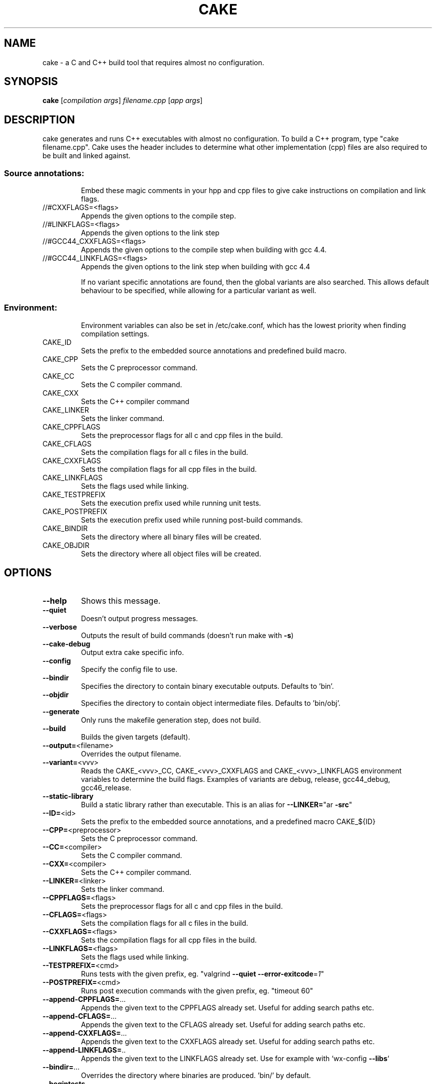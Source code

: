 .\" DO NOT MODIFY THIS FILE!  It was generated by help2man 1.36.
.TH CAKE "1" "April 2012" "cake 3.0" "User Commands"
.SH NAME
cake - a C and C++ build tool that requires almost no configuration.
.SH SYNOPSIS
.B cake
[\fIcompilation args\fR] \fIfilename.cpp \fR[\fIapp args\fR]
.SH DESCRIPTION
cake generates and runs C++ executables with almost no configuration. To build a C++ program, type "cake filename.cpp".
Cake uses the header includes to determine what other implementation (cpp) files are also required to be built and linked against.
.SS "Source annotations:"
.IP
Embed these magic comments in your hpp and cpp files to give cake instructions on compilation and link flags.
.TP
//#CXXFLAGS=<flags>
Appends the given options to the compile step.
.TP
//#LINKFLAGS=<flags>
Appends the given options to the link step
.TP
//#GCC44_CXXFLAGS=<flags>
Appends the given options to the compile step when building with gcc 4.4.
.TP
//#GCC44_LINKFLAGS=<flags>
Appends the given options to the link step when building with gcc 4.4
.IP
If no variant specific annotations are found, then the global variants are also
searched. This allows default behaviour to be specified, while allowing
for a particular variant as well.
.SS "Environment:"
.IP
Environment variables can also be set in /etc/cake.conf, which has the lowest priority when finding compilation settings.
.TP
CAKE_ID
Sets the prefix to the embedded source annotations and predefined build macro.
.TP
CAKE_CPP
Sets the C preprocessor command.
.TP
CAKE_CC
Sets the C compiler command.
.TP
CAKE_CXX
Sets the C++ compiler command
.TP
CAKE_LINKER
Sets the linker command.
.TP
CAKE_CPPFLAGS
Sets the preprocessor flags for all c and cpp files in the build.
.TP
CAKE_CFLAGS
Sets the compilation flags for all c files in the build.
.TP
CAKE_CXXFLAGS
Sets the compilation flags for all cpp files in the build.
.TP
CAKE_LINKFLAGS
Sets the flags used while linking.
.TP
CAKE_TESTPREFIX
Sets the execution prefix used while running unit tests.
.TP
CAKE_POSTPREFIX
Sets the execution prefix used while running post\-build commands.
.TP
CAKE_BINDIR
Sets the directory where all binary files will be created.
.TP
CAKE_OBJDIR
Sets the directory where all object files will be created.
.SH OPTIONS

.TP
\fB\-\-help\fR
Shows this message.
.TP
\fB\-\-quiet\fR
Doesn't output progress messages.
.TP
\fB\-\-verbose\fR
Outputs the result of build commands (doesn't run make with \fB\-s\fR)
.TP
\fB\-\-cake\-debug\fR
Output extra cake specific info.
.TP
\fB\-\-config\fR
Specify the config file to use.
.TP
\fB\-\-bindir\fR
Specifies the directory to contain binary executable outputs. Defaults to 'bin'.
.TP
\fB\-\-objdir\fR
Specifies the directory to contain object intermediate files. Defaults to 'bin/obj'.
.TP
\fB\-\-generate\fR
Only runs the makefile generation step, does not build.
.TP
\fB\-\-build\fR
Builds the given targets (default).
.TP
\fB\-\-output=\fR<filename>
Overrides the output filename.
.TP
\fB\-\-variant=\fR<vvv>
Reads the CAKE_<vvv>_CC, CAKE_<vvv>_CXXFLAGS and CAKE_<vvv>_LINKFLAGS
environment variables to determine the build flags.
Examples of variants are debug, release, gcc44_debug, gcc46_release.
.TP
\fB\-\-static\-library\fR
Build a static library rather than executable.  This is an alias for \fB\-\-LINKER=\fR"ar \fB\-src\fR"
.TP
\fB\-\-ID=\fR<id>
Sets the prefix to the embedded source annotations, and a predefined macro CAKE_${ID}
.TP
\fB\-\-CPP=\fR<preprocessor>
Sets the C preprocessor command.
.TP
\fB\-\-CC=\fR<compiler>
Sets the C compiler command.
.TP
\fB\-\-CXX=\fR<compiler>
Sets the C++ compiler command.
.TP
\fB\-\-LINKER=\fR<linker>
Sets the linker command.
.TP
\fB\-\-CPPFLAGS=\fR<flags>
Sets the preprocessor flags for all c and cpp files in the build.
.TP
\fB\-\-CFLAGS=\fR<flags>
Sets the compilation flags for all c files in the build.
.TP
\fB\-\-CXXFLAGS=\fR<flags>
Sets the compilation flags for all cpp files in the build.
.TP
\fB\-\-LINKFLAGS=\fR<flags>
Sets the flags used while linking.
.TP
\fB\-\-TESTPREFIX=\fR<cmd>
Runs tests with the given prefix, eg. "valgrind \fB\-\-quiet\fR \fB\-\-error\-exitcode\fR=\fI1\fR"
.TP
\fB\-\-POSTPREFIX=\fR<cmd>
Runs post execution commands with the given prefix, eg. "timeout 60"
.TP
\fB\-\-append\-CPPFLAGS=\fR...
Appends the given text to the CPPFLAGS already set.   Useful for adding search paths etc.
.TP
\fB\-\-append\-CFLAGS=\fR...
Appends the given text to the CFLAGS already set. Useful for adding search paths etc.
.TP
\fB\-\-append\-CXXFLAGS=\fR...
Appends the given text to the CXXFLAGS already set. Useful for adding search paths etc.
.TP
\fB\-\-append\-LINKFLAGS=\fR..
Appends the given text to the LINKFLAGS already set. Use for example with `wx\-config \fB\-\-libs\fR`
.TP
\fB\-\-bindir=\fR...
Overrides the directory where binaries are produced. 'bin/' by default.
.TP
\fB\-\-begintests\fR
Starts a test block. The cpp files following this declaration will
generate executables which are then run.
.TP
\fB\-\-endtests\fR
Ends a test block.
.TP
\fB\-\-beginpost\fR
Starts a post execution block. The commands given after this will be
run verbatim after each build. Useful for running integration tests,
or generating tarballs, uploading to a website etc.
.TP
\fB\-\-endpost\fR
Ends a post execution block.
.SH EXAMPLES

This command\-line generates bin/prime\-factoriser and bin/frobnicator in release mode.
It also generates several tests into the bin directory and runs them. If they are
all successful, integration_test.sh is run.
.IP
cake apps/prime\-factoriser.cpp apps/frobnicator.cpp \fB\-\-begintests\fR tests/*.cpp \fB\-\-endtests\fR \fB\-\-beginpost\fR ./integration_test.sh \fB\-\-variant\fR=\fIrelease\fR
.SH OVERVIEW
Cake is a C and C++ build tool that requires almost no configuration. To build a C++ program, type "cake filename.cpp". Cake uses the header includes to determine what implementation (c,cpp) files are required.
.TP
Cake works off the same principles as Ruby on Rails. It will make your life easy if you don't arbitrarily name things. The main rules are:

1. All binaries end up in the bin directory, with the same base name as their source filename.

2. The implementation file for point.hpp should be called point.cpp. This is so cake can compile it and recursively hunt down its dependencies.

3. If a header or implementation file will not work without being linked with a certain flag, add a //#LINKFLAGS=myflag directly to the source code.

4. Likewise, if a special compiler option is needed, use //#CXXFLAGS=myflag.

5. Minimise the use of "-I" include flags. They make it hard not only for cake to generate dependencies, but also autocomplete tools like Eclipse.

6. Only gcc, and linux, is supported. Other tools could be added now, but it's not what I use.
.PP
Cake also works off a "pull" philosophy of building, unlike the "push" model of most build processes. Often, there is the monolithic build script that rebuilds everything. Users iterate over changing a file, relinking everything and then rerunning their binary. A hierarchy of libraries is built up and then linked in to the final executables. All of this takes a lot of time, particularly for C++.

In cake, you only pull in what is strictly necessary to what you need to run right now. Say, you are testing a particular tool in a large project, with a large base of 2000 library files for string handling, sockets, etc. There is simply no make file. You might want to create a build.sh for regression testing, but it's not essential.
.TP
The basic workflow is to simply type:

cake app.cpp && ./bin/app
.PP
Only the library cpp files that are needed, directly, or indictly to create ./bin/app are actually compiled. If you don't #include anything that refers to a library file, you don't pay for it. Also, only the link options that are strictly needed to generate the app are included. Its possible to do in make files, but such fine-level granularity is rarely set up in practice, because its too error-prone to do manually, or with recursive make goodness.
.SH "HOW IT WORKS"
Cake uses "gcc -MM -MF" to generate the header dependencies for the main.cpp file you specify at the command line. For each header file, it looks for an underlying implementation (c,cpp) file with the same name, and adds it to the build. Cake also reads the first 4k of each file for special comments that indicate needed link and compile flags.  Cake recurses through the dependencies of the cpp file, and uses this spidering to generate complete dependency information for the application. It then lazily generates a makefile, and finally calls make.
.SH "MAGIC COMMENTS"
.TP
Cake works very differently to other build systems, which specify a hierarchy of link flags and compile options, because cake ties the compiler flags directly to the source code. If you have compress.hpp that requires "-lzip" on the link line, add the following comment in the first 4K of the header file: //#LINKFLAGS=-lzip
.PP
Whenever the header is included (either directly or indirectly), the -lzip will be automatically added to the link step. If you stop using the header, for a particular executable, cake will figure that out and not link against it.
.TP
If you want to compile a cpp file with a particular optimization enabled, add, say: //#CXXFLAGS=-fstrict-aliasing
.PP
Because the code and build flags are defined so close to each other, its much easier to tweak the compilation locally.
.SH PERFORMANCE
Because cake generates a makefile to build the C++ file, cake is about as fast as a handrolled Makefile that uses the same lazily generated dependencies. A typical project takes 0.04 seconds to build if nothing is out of date, versus 2 seconds for, say, Boost.Build.

Cake also eliminates the redundant generation of static archive files that a more hierarchical build process would generate as intermediaries, saving the cost of running 'ar'.

Cake doesn't build all cpp files that you have checked out, only those strictly needed to build your particular binary, so you only pay for what you use. You should see an improvement on most projects, especially for incremental rebuilds.
.SH "INTEGRATING CAKE WITH A MAKEFILE"
To wrap cake in a Makefile, use dummy input targets that force a rebuild every time. Cake is fast so this is fine, it's just like doing a recursive make. This example handles 'make all' 'make test' 'make clean' etc.

all: release debug test
        cake src/program_to_build.cpp

release: FORCE
        cake src/program_to_build.cpp --variant=release

debug: FORCE
        cake src/program_to_build.cpp --variant=debug

test: FORCE
        cake --begintests test/*.cpp --endtests

clean: FORCE
        rm -rf bin

FORCE:
.SH "COMMON ERRORS"
Syntax error: Unterminated quoted string

This error can be caused by one of the "magic comments" (i.e., compile or link flags) having an unmatched quote.
.SH FILES
.TP
.I /etc/cake.conf
cake configuration file containing the default CAKE_* environment variables.
.TP
.I /usr/bin/cake
cake executable
.SH AUTHOR
.TP
cake was written by Zomojo Pty Ltd.  This manual page was generated using help2man.
.SH "SEE ALSO"
.TP
This information is repeated in the cake.1 manual page, README and partly in cake --help.
